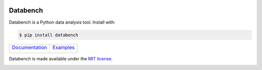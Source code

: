 .. image:: https://raw.githubusercontent.com/svenkreiss/databench/master/logo/logo-w100.png
    :target: http://databench.trivial.io
    :class: hideinsphinx

Databench
=========

Databench is a Python data analysis tool. Install with:

.. code-block:: bash

    $ pip install databench

+--------------------------------+---------------------------+
|  `Documentation`_              +  `Examples`_              +
|                                +                           +
|  |Python docs image|           +  |Example image|          +
+--------------------------------+---------------------------+

.. _`Documentation`: http://databench.trivial.io
.. _`Examples`: http://databench-examples.trivial.io

.. |Python docs image| image:: https://raw.githubusercontent.com/svenkreiss/databench/master/docs/images/Python-docs.png
    :alt: Documentation.
    :height: 230
    :target: http://databench.trivial.io

.. |Example image| image:: https://raw.githubusercontent.com/svenkreiss/databench/master/docs/images/bagofcharsd3.png
    :alt: Analysis example screenshot.
    :height: 230
    :target: http://databench-examples.trivial.io

Databench is made available under the
`MIT license <https://github.com/svenkreiss/databench/blob/master/LICENSE>`_.

.. image:: https://travis-ci.org/svenkreiss/databench.svg
    :target: https://travis-ci.org/svenkreiss/databench
.. image:: https://coveralls.io/repos/svenkreiss/databench/badge.svg
    :target: https://coveralls.io/r/svenkreiss/databench
.. image:: https://badge.fury.io/py/databench.svg
    :target: https://pypi.python.org/pypi/databench/



